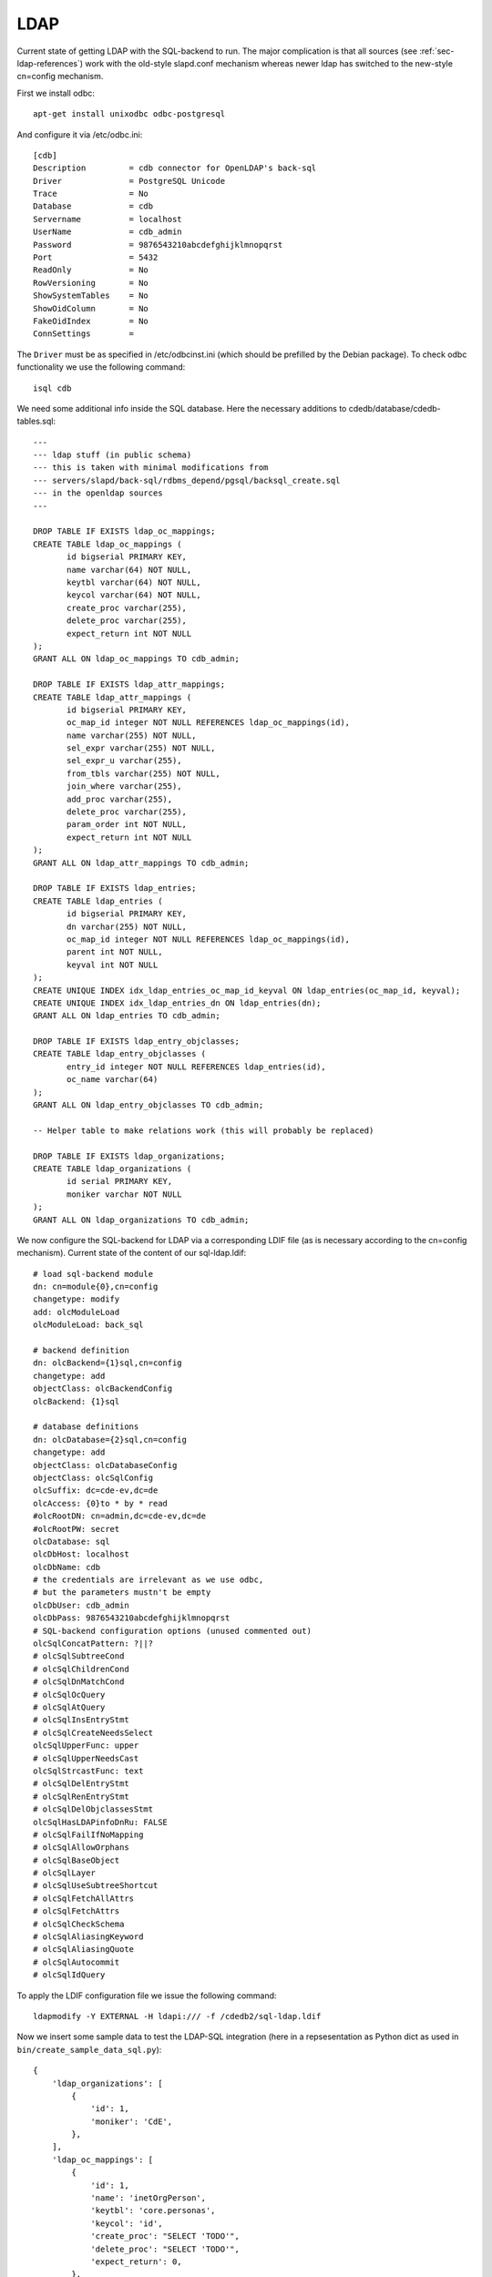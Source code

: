 LDAP
====

Current state of getting LDAP with the SQL-backend to run. The major
complication is that all sources (see :ref:`sec-ldap-references`) work with
the old-style slapd.conf mechanism whereas newer ldap has switched to the
new-style cn=config mechanism.

First we install odbc::

    apt-get install unixodbc odbc-postgresql

And configure it via /etc/odbc.ini::

    [cdb]
    Description         = cdb connector for OpenLDAP's back-sql
    Driver              = PostgreSQL Unicode
    Trace               = No
    Database            = cdb
    Servername          = localhost
    UserName            = cdb_admin
    Password            = 9876543210abcdefghijklmnopqrst
    Port                = 5432
    ReadOnly            = No
    RowVersioning       = No
    ShowSystemTables    = No
    ShowOidColumn       = No
    FakeOidIndex        = No
    ConnSettings        =

The ``Driver`` must be as specified in /etc/odbcinst.ini (which should be
prefilled by the Debian package). To check odbc functionality we use the
following command::

    isql cdb

We need some additional info inside the SQL database. Here the necessary
additions to cdedb/database/cdedb-tables.sql::

    ---
    --- ldap stuff (in public schema)
    --- this is taken with minimal modifications from
    --- servers/slapd/back-sql/rdbms_depend/pgsql/backsql_create.sql
    --- in the openldap sources
    ---

    DROP TABLE IF EXISTS ldap_oc_mappings;
    CREATE TABLE ldap_oc_mappings (
           id bigserial PRIMARY KEY,
           name varchar(64) NOT NULL,
           keytbl varchar(64) NOT NULL,
           keycol varchar(64) NOT NULL,
           create_proc varchar(255),
           delete_proc varchar(255),
           expect_return int NOT NULL
    );
    GRANT ALL ON ldap_oc_mappings TO cdb_admin;

    DROP TABLE IF EXISTS ldap_attr_mappings;
    CREATE TABLE ldap_attr_mappings (
           id bigserial PRIMARY KEY,
           oc_map_id integer NOT NULL REFERENCES ldap_oc_mappings(id),
           name varchar(255) NOT NULL,
           sel_expr varchar(255) NOT NULL,
           sel_expr_u varchar(255),
           from_tbls varchar(255) NOT NULL,
           join_where varchar(255),
           add_proc varchar(255),
           delete_proc varchar(255),
           param_order int NOT NULL,
           expect_return int NOT NULL
    );
    GRANT ALL ON ldap_attr_mappings TO cdb_admin;

    DROP TABLE IF EXISTS ldap_entries;
    CREATE TABLE ldap_entries (
           id bigserial PRIMARY KEY,
           dn varchar(255) NOT NULL,
           oc_map_id integer NOT NULL REFERENCES ldap_oc_mappings(id),
           parent int NOT NULL,
           keyval int NOT NULL
    );
    CREATE UNIQUE INDEX idx_ldap_entries_oc_map_id_keyval ON ldap_entries(oc_map_id, keyval);
    CREATE UNIQUE INDEX idx_ldap_entries_dn ON ldap_entries(dn);
    GRANT ALL ON ldap_entries TO cdb_admin;

    DROP TABLE IF EXISTS ldap_entry_objclasses;
    CREATE TABLE ldap_entry_objclasses (
           entry_id integer NOT NULL REFERENCES ldap_entries(id),
           oc_name varchar(64)
    );
    GRANT ALL ON ldap_entry_objclasses TO cdb_admin;

    -- Helper table to make relations work (this will probably be replaced)

    DROP TABLE IF EXISTS ldap_organizations;
    CREATE TABLE ldap_organizations (
           id serial PRIMARY KEY,
           moniker varchar NOT NULL
    );
    GRANT ALL ON ldap_organizations TO cdb_admin;

We now configure the SQL-backend for LDAP via a corresponding LDIF file (as
is necessary according to the cn=config mechanism). Current state of the
content of our sql-ldap.ldif::

    # load sql-backend module
    dn: cn=module{0},cn=config
    changetype: modify
    add: olcModuleLoad
    olcModuleLoad: back_sql

    # backend definition
    dn: olcBackend={1}sql,cn=config
    changetype: add
    objectClass: olcBackendConfig
    olcBackend: {1}sql

    # database definitions
    dn: olcDatabase={2}sql,cn=config
    changetype: add
    objectClass: olcDatabaseConfig
    objectClass: olcSqlConfig
    olcSuffix: dc=cde-ev,dc=de
    olcAccess: {0}to * by * read
    #olcRootDN: cn=admin,dc=cde-ev,dc=de
    #olcRootPW: secret
    olcDatabase: sql
    olcDbHost: localhost
    olcDbName: cdb
    # the credentials are irrelevant as we use odbc,
    # but the parameters mustn't be empty
    olcDbUser: cdb_admin
    olcDbPass: 9876543210abcdefghijklmnopqrst
    # SQL-backend configuration options (unused commented out)
    olcSqlConcatPattern: ?||?
    # olcSqlSubtreeCond
    # olcSqlChildrenCond
    # olcSqlDnMatchCond
    # olcSqlOcQuery
    # olcSqlAtQuery
    # olcSqlInsEntryStmt
    # olcSqlCreateNeedsSelect
    olcSqlUpperFunc: upper
    # olcSqlUpperNeedsCast
    olcSqlStrcastFunc: text
    # olcSqlDelEntryStmt
    # olcSqlRenEntryStmt
    # olcSqlDelObjclassesStmt
    olcSqlHasLDAPinfoDnRu: FALSE
    # olcSqlFailIfNoMapping
    # olcSqlAllowOrphans
    # olcSqlBaseObject
    # olcSqlLayer
    # olcSqlUseSubtreeShortcut
    # olcSqlFetchAllAttrs
    # olcSqlFetchAttrs
    # olcSqlCheckSchema
    # olcSqlAliasingKeyword
    # olcSqlAliasingQuote
    # olcSqlAutocommit
    # olcSqlIdQuery

To apply the LDIF configuration file we issue the following command::

    ldapmodify -Y EXTERNAL -H ldapi:/// -f /cdedb2/sql-ldap.ldif

Now we insert some sample data to test the LDAP-SQL integration (here in a
repsesentation as Python dict as used in ``bin/create_sample_data_sql.py``)::

    {
        'ldap_organizations': [
            {
                'id': 1,
                'moniker': 'CdE',
            },
        ],
        'ldap_oc_mappings': [
            {
                'id': 1,
                'name': 'inetOrgPerson',
                'keytbl': 'core.personas',
                'keycol': 'id',
                'create_proc': "SELECT 'TODO'",
                'delete_proc': "SELECT 'TODO'",
                'expect_return': 0,
            },
            {
                'id': 2,
                'name': 'organization',
                'keytbl': 'ldap_organizations',
                'keycol': 'id',
                'create_proc': "SELECT 'TODO'",
                'delete_proc': "SELECT 'TODO'",
                'expect_return': 0,
            },
        ],
        'ldap_attr_mappings': [
            {
                'id': 1,
                'oc_map_id': 1,
                'name': 'cn',
                'sel_expr': 'personas.username',
                'from_tbls': 'core.personas',
                'join_where': None,
                'add_proc': "SELECT 'TODO'",
                'delete_proc': "SELECT 'TODO'",
                'param_order': 3,
                'expect_return': 0,
            },
            {
                'id': 2,
                'oc_map_id': 1,
                'name': 'givenName',
                'sel_expr': 'personas.given_names',
                'from_tbls': 'core.personas',
                'join_where': None,
                'add_proc': 'UPDATE core.personas SET given_names=? WHERE username=?',
                'delete_proc': "SELECT 'TODO'",
                'param_order': 3,
                'expect_return': 0,
            },
            {
                'id': 3,
                'oc_map_id': 1,
                'name': 'sn',
                'sel_expr': 'personas.family_name',
                'from_tbls': 'core.personas',
                'join_where': None,
                'add_proc': 'UPDATE core.personas SET family_name=? WHERE username=?',
                'delete_proc': "SELECT 'TODO'",
                'param_order': 3,
                'expect_return': 0,
            },
            {
                'id': 4,
                'oc_map_id': 1,
                'name': 'userPassword',
                'sel_expr': 'personas.password_hash',
                'from_tbls': 'core.personas',
                'join_where': None,
                'add_proc': "SELECT 'TODO'",
                'delete_proc': "SELECT 'TODO'",
                'param_order': 3,
                'expect_return': 0,
            },
            {
                'id': 5,
                'oc_map_id': 2,
                'name': 'o',
                'sel_expr': 'ldap_organizations.moniker',
                'from_tbls': 'ldap_organizations',
                'join_where': None,
                'add_proc': "SELECT 'TODO'",
                'delete_proc': "SELECT 'TODO'",
                'param_order': 3,
                'expect_return': 0,
            },
        ],
        'ldap_entries': [
            {
                'id': 1,
                'dn': 'dc=cde-ev,dc=de',
                'oc_map_id': 2,
                'parent': 0,
                'keyval': 1,
            },
            {
                'id': 2,
                'dn': 'cn=anton@example.cde,dc=cde-ev,dc=de',
                'oc_map_id': 1,
                'parent': 1,
                'keyval': 1,
            },
        ],
        'ldap_entry_objclasses': [
            {
                'entry_id': 1,
                'oc_name': 'dcObject',
            },
        ],
    }

Now we should be able to retrieve the data from LDAP with the following command::

    slapcat -n 2

However this gives the barely helpful error ``slapcat: database doesn't
support necessary operations.`` and the debugging invokation ``slapcat -n
2 -d -1`` also does not reveal more (besides that most things seem to have
worked).

Troubleshooting
---------------

To receive more information from LDAP in case anything goes wrong the log
level can be increased with the following::

ldapmodify -Y EXTERNAL -H ldapi:/// <<EOF
dn: cn=config
changetype: modify
replace: olcLogLevel
olcLogLevel: -1
EOF

To drop all LDAP SQL databases the following workaround seems necessary
(using an LDIF file with a delete instruction errors with ``ldap_delete:
Server is unwilling to perform (53)``)::

    systemctl stop slapd.service
    rm /etc/ldap/slapd.d/cn\=config/*Database*sql*
    systemctl start slapd.service

.. _sec-ldap-references:

References
----------

* https://github.com/peppelinux/django-slapd-sql
* https://linux.die.net/man/5/slapd-sql
* http://www.flatmtn.com/article/setting-ldap-back-sql.html
* https://www.openldap.org/faq/data/cache/978.html
* https://www.digitalocean.com/community/tutorials/how-to-use-ldif-files-to-make-changes-to-an-openldap-system
* https://serverfault.com/questions/725887/how-do-i-add-an-openldap-contrib-module-with-cn-config-layout-to-ubuntu
